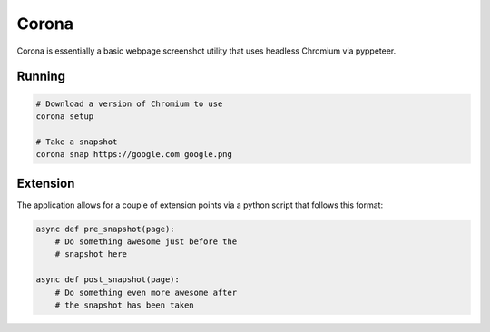 Corona
======

Corona is essentially a basic webpage screenshot utility that
uses headless Chromium via pyppeteer.

Running
-------

.. code-block:: shell


    # Download a version of Chromium to use
    corona setup

    # Take a snapshot
    corona snap https://google.com google.png


Extension
---------
The application allows for a couple of extension points via a python
script that follows this format:

.. code-block:: python


    async def pre_snapshot(page):
        # Do something awesome just before the
        # snapshot here

    async def post_snapshot(page):
        # Do something even more awesome after
        # the snapshot has been taken
